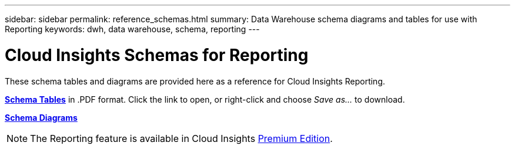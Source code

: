 ---
sidebar: sidebar
permalink: reference_schemas.html
summary: Data Warehouse schema diagrams and tables for use with Reporting
keywords: dwh, data warehouse, schema, reporting 
---

= Cloud Insights Schemas for Reporting
:hardbreaks:
:toclevels: 1
:nofooter:
:icons: font
:linkattrs:
:imagesdir: ./media/

[.lead]
These schema tables and diagrams are provided here as a reference for Cloud Insights Reporting.

link:https://docs.netapp.com/us-en/cloudinsights/ci_reporting_database_schema.pdf[*Schema Tables*] in .PDF format. Click the link to open, or right-click and choose _Save as..._ to download.

link:reporting_schema_diagrams.html[*Schema Diagrams*]

NOTE: The Reporting feature is available in Cloud Insights link:concept_subscribing_to_cloud_insights.html[Premium Edition]. 









